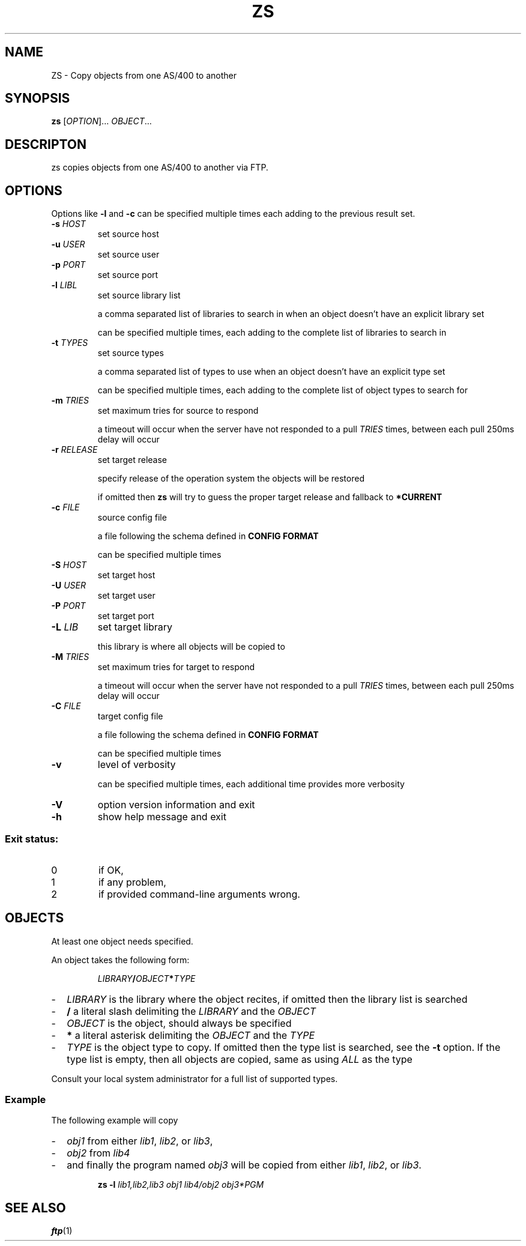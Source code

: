 .TH ZS 1
.SH NAME
ZS \- Copy objects from one AS/400 to another
.SH SYNOPSIS
.B zs
[\fIOPTION\fR]... \fIOBJECT\fR...
.SH DESCRIPTON
zs copies objects from one AS/400 to another via FTP.
.SH OPTIONS
.PP
Options like \fB\-l\fR and \fB-c\fR can be specified multiple times each adding
to the previous result set.
.TP
\fB\-s\fR \fIHOST\fR
set source host
.TP
\fB\-u\fR \fIUSER\fR
set source user
.TP
\fB\-p\fR \fIPORT\fR
set source port
.TP
\fB\-l\fR \fILIBL\fR
set source library list
.IP
a comma separated list of libraries to search in when an object doesn't have an
explicit library set
.IP
can be specified multiple times, each adding to the complete list of libraries
to search in
.TP
\fB\-t\fR \fITYPES\fR
set source types
.IP
a comma separated list of types to use when an object doesn't have an explicit
type set
.IP
can be specified multiple times, each adding to the complete list of object
types to search for
.TP
\fB\-m\fR \fITRIES\fR
set maximum tries for source to respond
.IP
a timeout will occur when the server have not responded to a pull
.I TRIES
times, between each pull 250ms delay will occur
.TP
\fB\-r\fR \fIRELEASE\fR
set target release
.IP
specify release of the operation system the objects will be restored
.IP
if omitted then
.B zs
will try to guess the proper target release and fallback to
.B *CURRENT
.TP
\fB\-c\fR \fIFILE\fR
source config file
.IP
a file following the schema defined in
.B CONFIG FORMAT
.IP
can be specified multiple times
.TP
\fB\-S\fR \fIHOST\fR
set target host
.TP
\fB\-U\fR \fIUSER\fR
set target user
.TP
\fB\-P\fR \fIPORT\fR
set target port
.TP
\fB\-L\fR \fILIB\fR
set target library
.IP
this library is where all objects will be copied to
.TP
\fB\-M\fR \fITRIES\fR
set maximum tries for target to respond
.IP
a timeout will occur when the server have not responded to a pull
.I TRIES
times, between each pull 250ms delay will occur
.TP
\fB\-C\fR \fIFILE\fR
target config file
.IP
a file following the schema defined in
.B CONFIG FORMAT
.IP
can be specified multiple times
.TP
\fB\-v\fR
level of verbosity
.IP
can be specified multiple times, each additional time provides more verbosity
.TP
\fB\-V\fR
option version information and exit
.TP
\fB\-h\fR
show help message and exit
.SS "Exit status:"
.TP
0
if OK,
.TP
1
if any problem,
.TP
2
if provided command\-line arguments wrong.
.SH OBJECTS
At least one object needs specified.
.PP
An object takes the following form:
.PP
.RS
\fILIBRARY\fR\fB/\fR\fIOBJECT\fR\fB*\fR\fITYPE\fR
.RE
.PP
.RS 0
.IP "\-" 2
.I LIBRARY
is the library where the object recites, if omitted then the library list is
searched
.IP "\-" 2
.B /
a literal slash delimiting the
.I LIBRARY
and the
.I OBJECT
.IP "\-" 2
.I OBJECT
is the object, should always be specified
.IP "\-" 2
.B *
a literal asterisk delimiting the
.I OBJECT
and the
.I TYPE
.IP "\-" 2
.I TYPE
is the object type to copy.
If omitted then the type list is searched, see the
.B \-t
option. If the type list is empty, then all objects are copied, same as using
.I ALL
as the type
.PP
Consult your local system administrator for a full list of supported types.
.RE
.SS Example
.PP
The following example will copy
.PP
.RS 0
.IP "\-" 2
.I obj1
from either
.IR lib1 ,
.IR lib2 ,
or
.IR lib3 ,
.IP "\-" 2
.I obj2
from
.IR lib4 
.IP "\-" 2
and finally the program named
.I obj3
will be copied from either
.IR lib1 ,
.IR lib2 ,
or
.IR lib3 .
.RE
.PP
.RS
.B zs
.B \-l
.I lib1,lib2,lib3
.I obj1
.I lib4/obj2
.I obj3*PGM
.RE
.SH SEE ALSO
.BR ftp (1)
